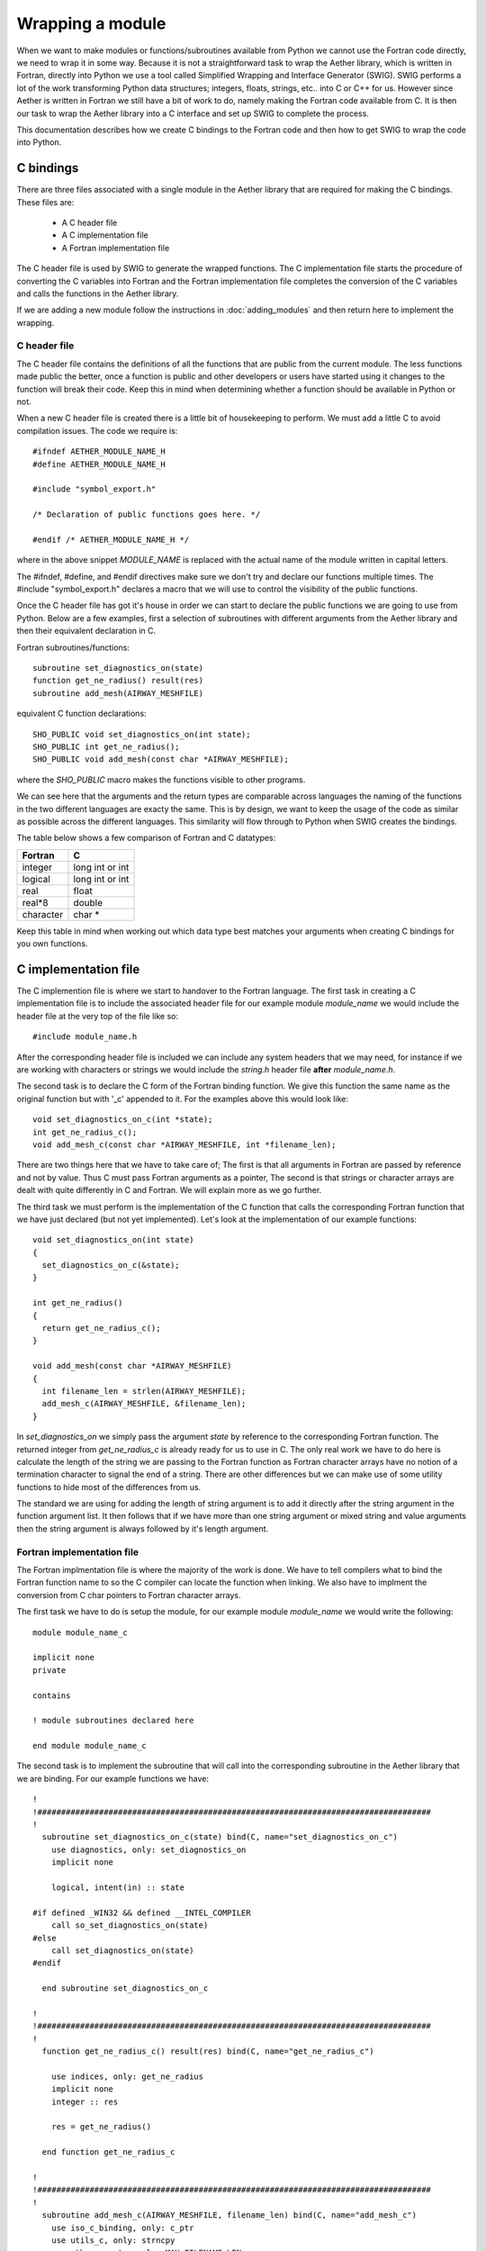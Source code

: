 
=================
Wrapping a module
=================

When we want to make modules or functions/subroutines available from Python we cannot use the Fortran code directly, we need to wrap it in some way.  Because it is not a straightforward task to wrap the Aether library, which is written in Fortran, directly into Python we use a tool called Simplified Wrapping and Interface Generator (SWIG).  SWIG performs a lot of the work transforming Python data structures; integers, floats, strings, etc.. into C or C++ for us.  However since Aether is written in Fortran we still have a bit of work to do, namely making the Fortran code available from C.  It is then our task to wrap the Aether library into a C interface and set up SWIG to complete the process.

This documentation describes how we create C bindings to the Fortran code and then how to get SWIG to wrap the code into Python.

C bindings
==========

There are three files associated with a single module in the Aether library that are required for making the C bindings.  These files are:

   - A C header file
   - A C implementation file
   - A Fortran implementation file

The C header file is used by SWIG to generate the wrapped functions.  The C implementation file starts the procedure of converting the C variables into Fortran and the Fortran implementation file completes the conversion of the C variables and calls the functions in the Aether library.

If we are adding a new module follow the instructions in :doc:`adding_modules` and then return here to implement the wrapping.

C header file
-------------

The C header file contains the definitions of all the functions that are public from the current module.  The less functions made public the better, once a function is public and other developers or users have started using it changes to the function will break their code.  Keep this in mind when determining whether a function should be available in Python or not.

When a new C header file is created there is a little bit of housekeeping to perform.  We must add a little C to avoid compilation issues.  The code we require is::

    #ifndef AETHER_MODULE_NAME_H
    #define AETHER_MODULE_NAME_H

    #include "symbol_export.h"

    /* Declaration of public functions goes here. */
    
    #endif /* AETHER_MODULE_NAME_H */

where in the above snippet *MODULE_NAME* is replaced with the actual name of the module written in capital letters.

The #ifndef, #define, and #endif directives make sure we don't try and declare our functions multiple times.  The #include "symbol_export.h" declares a macro that we will use to control the visibility of the public functions.

Once the C header file has got it's house in order we can start to declare the public functions we are going to use from Python.  Below are a few examples, first a selection of subroutines with different arguments from the Aether library and then their equivalent declaration in C.

Fortran subroutines/functions::

    subroutine set_diagnostics_on(state)
    function get_ne_radius() result(res)
    subroutine add_mesh(AIRWAY_MESHFILE)

equivalent C function declarations::

    SHO_PUBLIC void set_diagnostics_on(int state);
    SHO_PUBLIC int get_ne_radius();
    SHO_PUBLIC void add_mesh(const char *AIRWAY_MESHFILE);

where the *SHO_PUBLIC* macro makes the functions visible to other programs.  

We can see here that the arguments and the return types are comparable across languages the naming of the functions in the two different languages are exacty the same.  This is by design, we want to keep the usage of the code as similar as possible across the different languages.  This similarity will flow through to Python  when SWIG creates the bindings.

The table below shows a few comparison of Fortran and C datatypes:

=========  ===================
Fortran    C
=========  ===================
integer    long int or int
---------  -------------------
logical    long int or int
---------  -------------------
real       float
---------  -------------------
real*8     double
---------  -------------------
character  char *
=========  ===================

Keep this table in mind when working out which data type best matches your arguments when creating C bindings for you own functions.

C implementation file
=====================

The C implemention file is where we start to handover to the Fortran language. The first task in creating a C implementation file is to include the associated header file for our example module *module_name* we would include the header file at the very top of the file like so::

    #include module_name.h

After the corresponding header file is included we can include any system headers that we may need, for instance if we are working with characters or strings we would include the *string.h* header file **after** *module_name.h*.

The second task is to declare the C form of the Fortran binding function.  We give this function the same name as the original function but with '_c' appended to it.  For the examples above this would look like::

    void set_diagnostics_on_c(int *state);
    int get_ne_radius_c();
    void add_mesh_c(const char *AIRWAY_MESHFILE, int *filename_len);

There are two things here that we have to take care of; The first is that all arguments in Fortran are passed by reference and not by value. Thus C must pass Fortran arguments as a pointer, The second is that strings or character arrays are dealt with quite differently in C and Fortran.  We will explain more as we go further.

The third task we must perform is the implementation of the C function that calls the corresponding Fortran function that we have just declared (but not yet implemented).  Let's look at the implementation of our example functions::

    void set_diagnostics_on(int state)
    {
      set_diagnostics_on_c(&state);
    }

    int get_ne_radius()
    {
      return get_ne_radius_c();
    }

    void add_mesh(const char *AIRWAY_MESHFILE)
    {
      int filename_len = strlen(AIRWAY_MESHFILE);
      add_mesh_c(AIRWAY_MESHFILE, &filename_len);
    }

In *set_diagnostics_on* we simply pass the argument *state* by reference to the corresponding Fortran function.  The returned integer from *get_ne_radius_c* is already ready for us to use in C.  The only real work we have to do here is calculate the length of the string we are passing to the Fortran function as Fortran character arrays have no notion of a termination character to signal the end of a string.  There are other differences but we can make use of some utility functions to hide most of the differences from us.

The standard we are using for adding the length of string argument is to add it directly after the string argument in the function argument list.  It then follows that if we have more than one string argument or mixed string and value arguments then the string argument is always followed by it's length argument. 

Fortran implementation file
---------------------------

The Fortran implmentation file is where the majority of the work is done.  We have to tell compilers what to bind the Fortran function name to so the C compiler can locate the function when linking.  We also have to implment the conversion from C char pointers to Fortran character arrays.

The first task we have to do is setup the module, for our example module *module_name* we would write the following::

    module module_name_c

    implicit none
    private

    contains

    ! module subroutines declared here

    end module module_name_c

The second task is to implement the subroutine that will call into the corresponding subroutine in the Aether library that we are binding.  For our example functions we have::

    !
    !###################################################################################
    !
      subroutine set_diagnostics_on_c(state) bind(C, name="set_diagnostics_on_c")
        use diagnostics, only: set_diagnostics_on
        implicit none

        logical, intent(in) :: state

    #if defined _WIN32 && defined __INTEL_COMPILER
        call so_set_diagnostics_on(state)
    #else
        call set_diagnostics_on(state)
    #endif

      end subroutine set_diagnostics_on_c

    !
    !###################################################################################
    !
      function get_ne_radius_c() result(res) bind(C, name="get_ne_radius_c")

        use indices, only: get_ne_radius
        implicit none
        integer :: res

        res = get_ne_radius()

      end function get_ne_radius_c

    !
    !###################################################################################
    !
      subroutine add_mesh_c(AIRWAY_MESHFILE, filename_len) bind(C, name="add_mesh_c")
        use iso_c_binding, only: c_ptr
        use utils_c, only: strncpy
        use other_consts, only: MAX_FILENAME_LEN
        use geometry, only: add_mesh
        implicit none

        integer,intent(in) :: filename_len
        type(c_ptr), value, intent(in) :: AIRWAY_MESHFILE
        character(len=MAX_FILENAME_LEN) :: filename_f

        call strncpy(filename_f, AIRWAY_MESHFILE, filename_len)
    #if defined _WIN32 && defined __INTEL_COMPILER
        call so_add_mesh(filename_f)
    #else
        call add_mesh(filename_f)
    #endif

      end subroutine add_mesh_c

We can see that on the function/subroutine declaration we have added the *bind(C)* attribute.  This attribute tells the compiler that this symbol must be operable with C.  With this attribute we also set the name of the symbol that we want to be able to find from C.  This name matches the name of the function we declared at the top of the C implementation file.

We can also see that there is a conditional preprocessor statement that triggers when we are using the intel compiler on Windows.  This is a compiler specific adjustment unfortunately and we just have to deal with it in this way.  All other compilers play nice.

The last thing we need to consider is the way that C string is dealt with in *add_mesh_c*.  We have to be careful when converting from C to Fortran but we can make use of the *strncpy* utility to make life easier.  In this situation we can just copy from the example we will accept that it works.

SWIG interface
==============

When creating a new module we need to create an interface file so that SWIG creates a corresponding module in the target language.  The interface file is typically very simple but we can add some directives in this file to help map from C to the target language and vice versa.  In the simplest case we just describe the interface using the C header file.  For our example module *module_name* the interface file looks like the following::

    %module(package="aether") module_name
    %include symbol_export.h
    %include module_name.h

    %{
    #include "module_name.h"
    %}

Here we declare the package that we want this module to belong to (*aether* in this case) and the name of the module.  Then we define the files that SWIG needs to create the bindings from and lastly a C part that defines the header files that are required for compilation.
